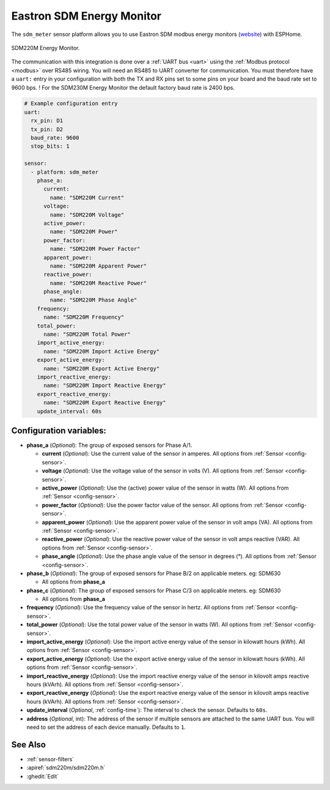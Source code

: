 Eastron SDM Energy Monitor
==========================

.. seo::
    :description: Instructions for setting up SDM power monitors.
    :image: sdm220m.jpg
    :keywords: SDM220M, SDM220, SDM630

The ``sdm_meter`` sensor platform allows you to use Eastron SDM modbus energy monitors
(`website <http://www.eastrongroup.com/product_detail.php?id=170&menu1=&menu2=>`__)
with ESPHome.

.. figure:: images/sdm220m-full.png
    :align: center
    :width: 50.0%

    SDM220M Energy Monitor.

The communication with this integration is done over a :ref:`UART bus <uart>` using the :ref:`Modbus protocol <modbus>` 
over RS485 wiring. You will need an RS485 to UART converter for communication.
You must therefore have a ``uart:`` entry in your configuration with both the TX and RX pins set
to some pins on your board and the baud rate set to 9600 bps. 
! For the SDM230M Energy Monitor the default factory baud rate is 2400 bps.

.. code-block:: yaml

    # Example configuration entry
    uart:
      rx_pin: D1
      tx_pin: D2
      baud_rate: 9600
      stop_bits: 1

    sensor:
      - platform: sdm_meter
        phase_a:
          current:
            name: "SDM220M Current"
          voltage:
            name: "SDM220M Voltage"
          active_power:
            name: "SDM220M Power"
          power_factor:
            name: "SDM220M Power Factor"
          apparent_power:
            name: "SDM220M Apparent Power"
          reactive_power:
            name: "SDM220M Reactive Power"
          phase_angle:
            name: "SDM220M Phase Angle"
        frequency:
          name: "SDM220M Frequency"
        total_power:
          name: "SDM220M Total Power"
        import_active_energy:
          name: "SDM220M Import Active Energy"
        export_active_energy:
          name: "SDM220M Export Active Energy"
        import_reactive_energy:
          name: "SDM220M Import Reactive Energy"
        export_reactive_energy:
          name: "SDM220M Export Reactive Energy"
        update_interval: 60s


Configuration variables:
------------------------

- **phase_a** (*Optional*): The group of exposed sensors for Phase A/1.

  - **current** (*Optional*): Use the current value of the sensor in amperes. All options from
    :ref:`Sensor <config-sensor>`.
  - **voltage** (*Optional*): Use the voltage value of the sensor in volts (V).
    All options from :ref:`Sensor <config-sensor>`.
  - **active_power** (*Optional*): Use the (active) power value of the sensor in watts (W). All options
    from :ref:`Sensor <config-sensor>`.
  - **power_factor** (*Optional*): Use the power factor value of the sensor.
    All options from :ref:`Sensor <config-sensor>`.
  - **apparent_power** (*Optional*): Use the apparent power value of the sensor in volt amps (VA). All
    options from :ref:`Sensor <config-sensor>`.
  - **reactive_power** (*Optional*): Use the reactive power value of the sensor in volt amps reactive (VAR). All
    options from :ref:`Sensor <config-sensor>`.
  - **phase_angle** (*Optional*): Use the phase angle value of the sensor in degrees (°). All options
    from :ref:`Sensor <config-sensor>`.

- **phase_b** (*Optional*): The group of exposed sensors for Phase B/2 on applicable meters. eg: SDM630

  - All options from **phase_a**

- **phase_c** (*Optional*): The group of exposed sensors for Phase C/3 on applicable meters. eg: SDM630

  - All options from **phase_a**

- **frequency** (*Optional*): Use the frequency value of the sensor in hertz.
  All options from :ref:`Sensor <config-sensor>`.
- **total_power** (*Optional*): Use the total power value of the sensor in watts (W).
  All options from :ref:`Sensor <config-sensor>`.
- **import_active_energy** (*Optional*): Use the import active energy value of the sensor in kilowatt
  hours (kWh). All options from :ref:`Sensor <config-sensor>`.
- **export_active_energy** (*Optional*): Use the export active energy value of the sensor in kilowatt
  hours (kWh). All options from :ref:`Sensor <config-sensor>`.
- **import_reactive_energy** (*Optional*): Use the import reactive energy value of the sensor in
  kilovolt amps reactive hours (kVArh). All options from :ref:`Sensor <config-sensor>`.
- **export_reactive_energy** (*Optional*): Use the export reactive energy value of the sensor in
  kilovolt amps reactive hours (kVArh). All options from :ref:`Sensor <config-sensor>`.
- **update_interval** (*Optional*, :ref:`config-time`): The interval to check the
  sensor. Defaults to ``60s``.
- **address** (*Optional*, int): The address of the sensor if multiple sensors are attached to
  the same UART bus. You will need to set the address of each device manually. Defaults to ``1``.

See Also
--------

- :ref:`sensor-filters`
- :apiref:`sdm220m/sdm220m.h`
- :ghedit:`Edit`
